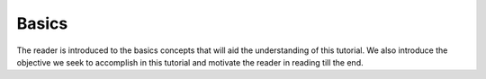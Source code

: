 Basics
======

The reader is introduced to the basics concepts that will aid the understanding of this tutorial.
We also introduce the objective we seek to accomplish in this tutorial and motivate the reader in reading till the end.
